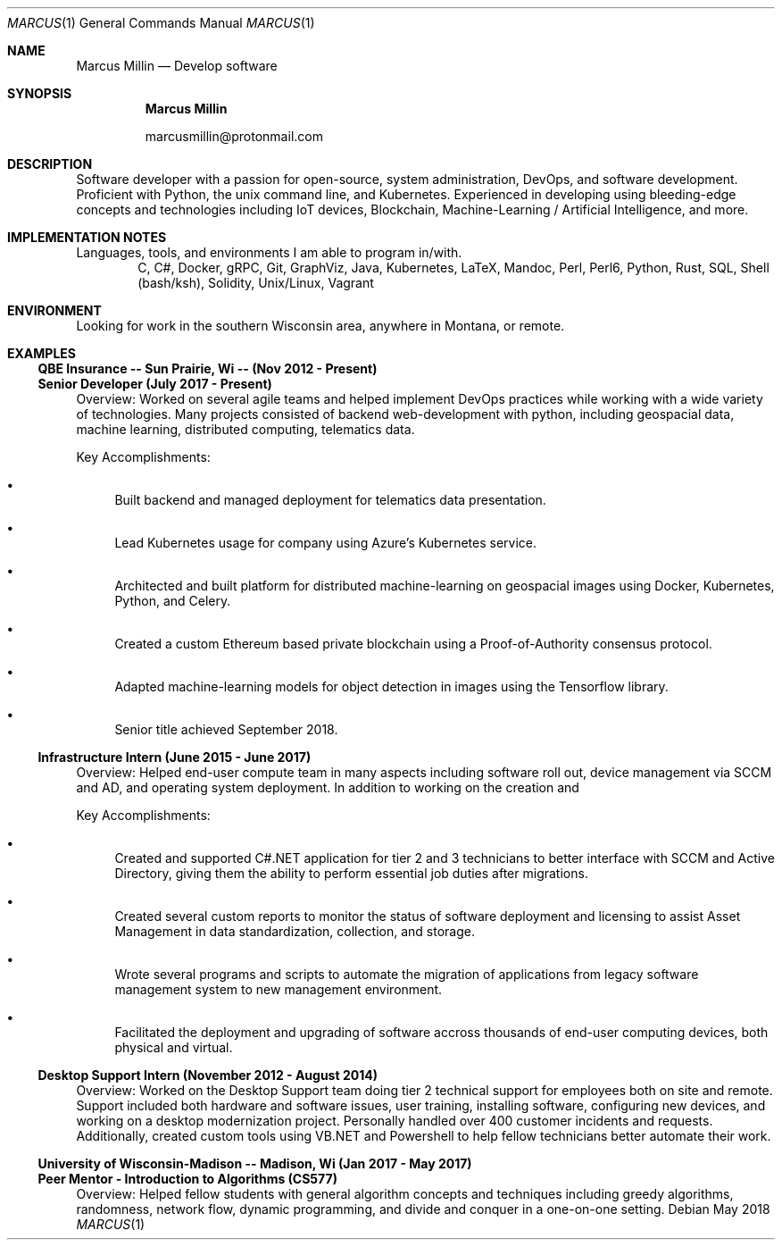 .Dd May 2018
.Dt MARCUS 1
.Os
.Sh NAME
.Nm "Marcus Millin"
.Nd Develop software
.Sh SYNOPSIS
.Nm
.Bl -item
.It
marcusmillin@protonmail.com
.El
.Sh DESCRIPTION
Software developer with a passion for open-source, system administration,
DevOps, and software development.
Proficient with Python, the unix command line, and Kubernetes.
Experienced in developing using bleeding-edge concepts and technologies
including IoT devices, Blockchain, Machine-Learning / Artificial Intelligence,
and more.
.Sh IMPLEMENTATION NOTES
Languages, tools, and environments I am able to program in/with.
.D1 C, C#, Docker, gRPC, Git, GraphViz, Java, Kubernetes, LaTeX, Mandoc, Perl, Perl6, Python, Rust, SQL, Shell (bash/ksh), Solidity, Unix/Linux, Vagrant
.Sh ENVIRONMENT
Looking for work in the southern Wisconsin area, anywhere in Montana, or remote.
.Sh EXAMPLES
.Ss QBE Insurance -- Sun Prairie, Wi -- (Nov 2012 - Present)
.Ss Senior Developer (July 2017 - Present)
.Bd -ragged
Overview:
Worked on several agile teams and helped implement DevOps practices while
working with a wide variety of technologies.
Many projects consisted of backend web-development with python, including
geospacial data, machine learning, distributed computing, telematics
data.
.Ed
.Bd -ragged
Key Accomplishments:
.Bl -bullet
.It
Built backend and managed deployment for telematics data presentation.
.It
Lead Kubernetes usage for company using Azure's Kubernetes service.
.It
Architected and built platform for distributed machine-learning on geospacial
images using Docker, Kubernetes, Python, and Celery.
.It
Created a custom Ethereum based private blockchain using a Proof-of-Authority
consensus protocol.
.It
Adapted machine-learning models for object detection in images using the
Tensorflow library.
.It
Senior title achieved September 2018.
.El
.Ed
.Ss Infrastructure Intern (June 2015 - June 2017)
.Bd -ragged
Overview:
Helped end-user compute team in many aspects including software roll out, 
device management via SCCM and AD, and operating system deployment.
In addition to working on the creation and 
.Ed
.Bd -ragged
Key Accomplishments:
.Bl -bullet
.It
Created and supported C#.NET application for tier 2 and 3 technicians to better
interface with SCCM and Active Directory, giving them the ability to perform
essential job duties after migrations.
.It
Created several custom reports to monitor the status of software deployment and
licensing to assist Asset Management in data standardization, collection, and storage.
.It
Wrote several programs and scripts to automate the migration of applications
from legacy software management system to new management environment.
.It
Facilitated the deployment and upgrading of software accross thousands of
end-user computing devices, both physical and virtual.
.El
.Ed
.Ss Desktop Support Intern (November 2012 - August 2014)
.Bd -ragged
Overview:
Worked on the Desktop Support team doing tier 2 technical support for employees 
both on site and remote.
Support included both hardware and software issues, user training, installing
software, configuring new devices, and working on a desktop modernization
project.
Personally handled over 400 customer incidents and requests.
Additionally, created custom tools using VB.NET and Powershell to help fellow
technicians better automate their work.
.Ed
.Ss University of Wisconsin-Madison -- Madison, Wi (Jan 2017 - May 2017)
.Ss Peer Mentor - Introduction to Algorithms (CS577)
.Bd -ragged
Overview:
Helped fellow students with general algorithm concepts and techniques including
greedy algorithms, randomness, network flow, dynamic programming, and divide
and conquer in a one-on-one setting.
.Ed
